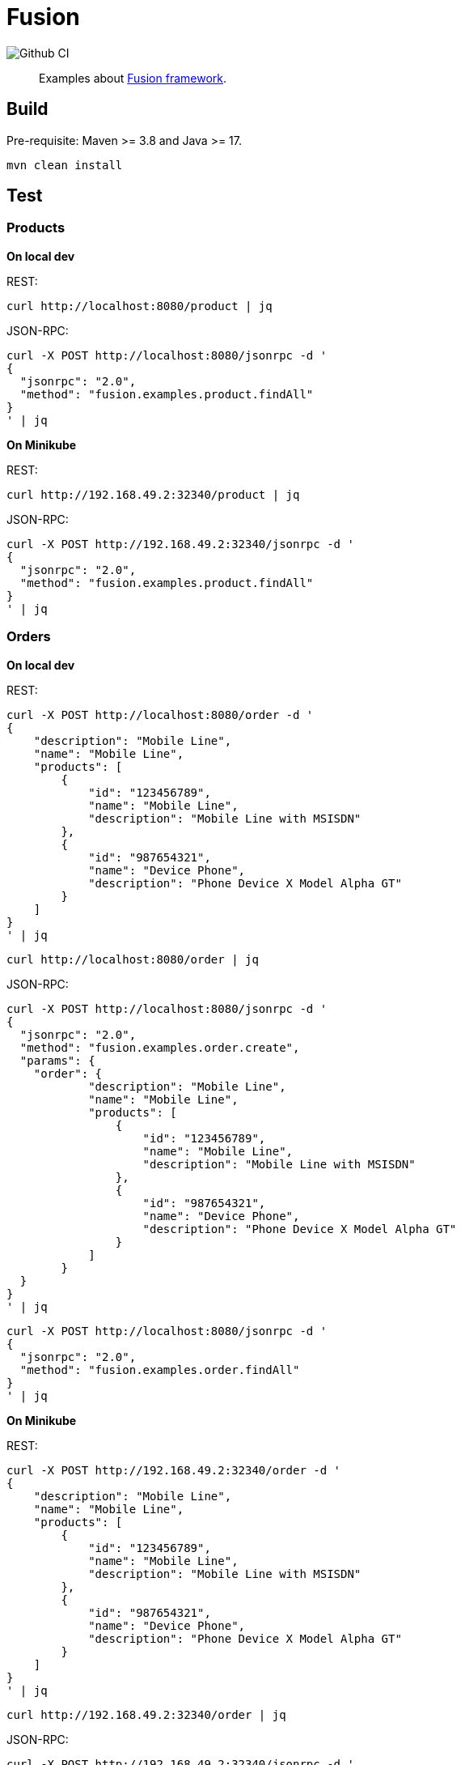= Fusion

image::https://github.com/yupiik/fusion-examples/actions/workflows/maven.yml/badge.svg?branch=main[Github CI]

[abstract]
Examples about link:https://github.com/yupiik/fusion[Fusion framework].

== Build

Pre-requisite: Maven >= 3.8 and Java >= 17.

[source, bash]
----
mvn clean install
----

== Test

=== Products

*On local dev*

REST:

[source, bash]
----
curl http://localhost:8080/product | jq
----

JSON-RPC:

[source, bash]
----
curl -X POST http://localhost:8080/jsonrpc -d '
{
  "jsonrpc": "2.0",
  "method": "fusion.examples.product.findAll"
}
' | jq
----

*On Minikube*

REST:

[source, bash]
----
curl http://192.168.49.2:32340/product | jq
----

JSON-RPC:

[source, bash]
----
curl -X POST http://192.168.49.2:32340/jsonrpc -d '
{
  "jsonrpc": "2.0",
  "method": "fusion.examples.product.findAll"
}
' | jq
----

=== Orders

*On local dev*

REST:

[source, bash]
----
curl -X POST http://localhost:8080/order -d '
{
    "description": "Mobile Line",
    "name": "Mobile Line",
    "products": [
        {
            "id": "123456789",
            "name": "Mobile Line",
            "description": "Mobile Line with MSISDN"
        },
        {
            "id": "987654321",
            "name": "Device Phone",
            "description": "Phone Device X Model Alpha GT"
        }
    ]
}
' | jq
----

[source, bash]
----
curl http://localhost:8080/order | jq
----

JSON-RPC:

[source, bash]
----
curl -X POST http://localhost:8080/jsonrpc -d '
{
  "jsonrpc": "2.0",
  "method": "fusion.examples.order.create",
  "params": {
    "order": {
            "description": "Mobile Line",
            "name": "Mobile Line",
            "products": [
                {
                    "id": "123456789",
                    "name": "Mobile Line",
                    "description": "Mobile Line with MSISDN"
                },
                {
                    "id": "987654321",
                    "name": "Device Phone",
                    "description": "Phone Device X Model Alpha GT"
                }
            ]
        }
  }
}
' | jq
----

[source, bash]
----
curl -X POST http://localhost:8080/jsonrpc -d '
{
  "jsonrpc": "2.0",
  "method": "fusion.examples.order.findAll"
}
' | jq
----

*On Minikube*

REST:

[source, bash]
----
curl -X POST http://192.168.49.2:32340/order -d '
{
    "description": "Mobile Line",
    "name": "Mobile Line",
    "products": [
        {
            "id": "123456789",
            "name": "Mobile Line",
            "description": "Mobile Line with MSISDN"
        },
        {
            "id": "987654321",
            "name": "Device Phone",
            "description": "Phone Device X Model Alpha GT"
        }
    ]
}
' | jq
----

[source, bash]
----
curl http://192.168.49.2:32340/order | jq
----

JSON-RPC:

[source, bash]
----
curl -X POST http://192.168.49.2:32340/jsonrpc -d '
{
  "jsonrpc": "2.0",
  "method": "fusion.examples.order.create",
  "params": {
    "order": {
            "description": "Mobile Line",
            "name": "Mobile Line",
            "products": [
                {
                    "id": "123456789",
                    "name": "Mobile Line",
                    "description": "Mobile Line with MSISDN"
                },
                {
                    "id": "987654321",
                    "name": "Device Phone",
                    "description": "Phone Device X Model Alpha GT"
                }
            ]
        }
  }
}
' | jq
----

[source, bash]
----
curl -X POST http://192.168.49.2:32340/jsonrpc -d '
{
  "jsonrpc": "2.0",
  "method": "fusion.examples.order.findAll"
}
' | jq
----
